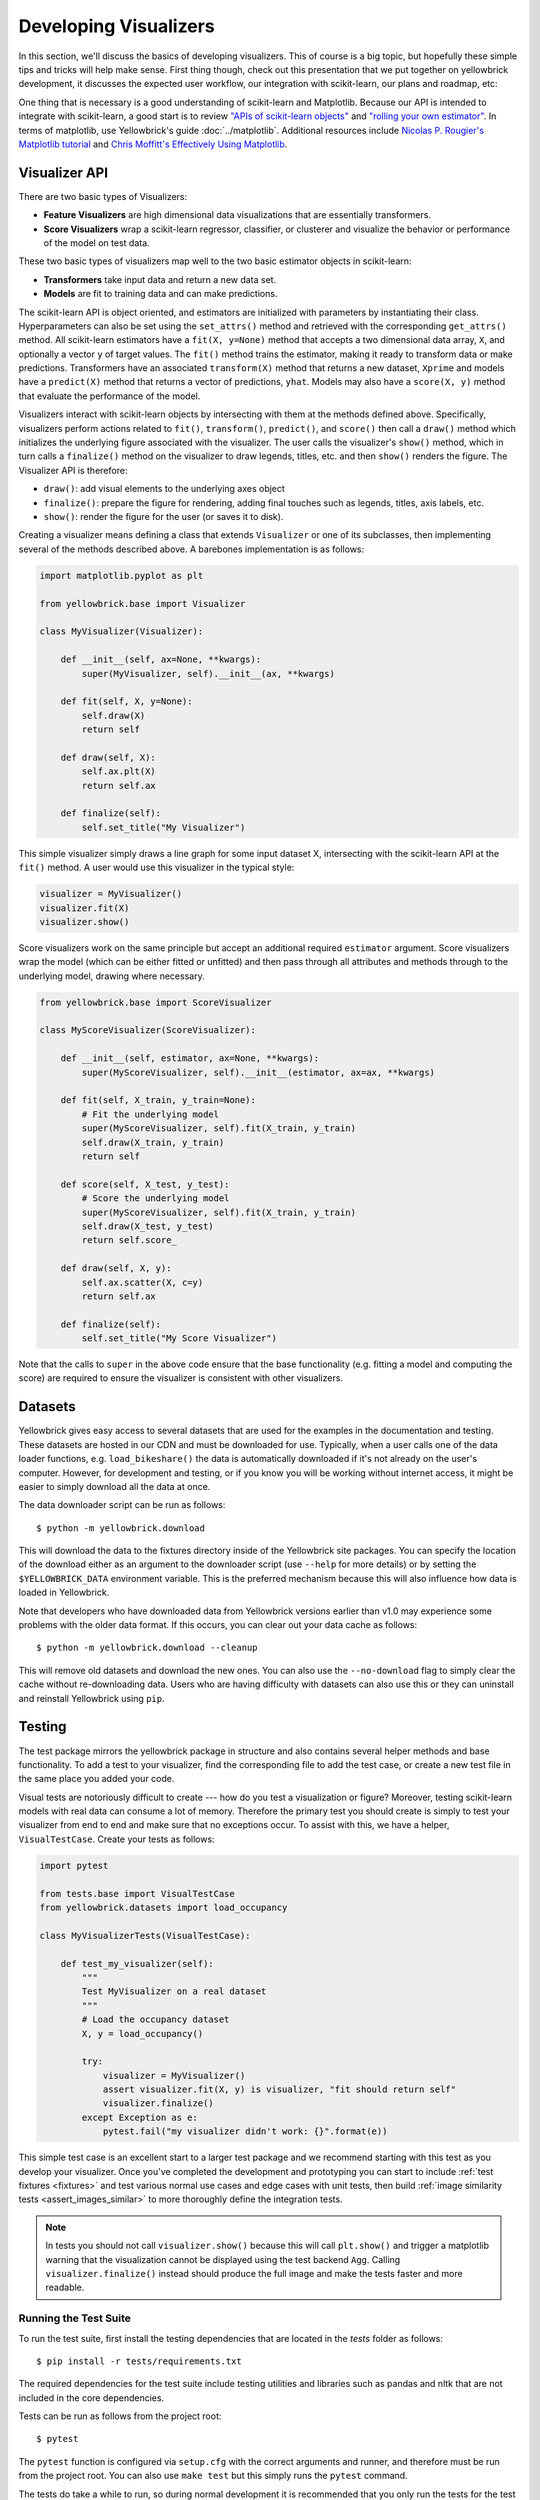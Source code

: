 .. -*- mode: rst -*-

Developing Visualizers
======================

In this section, we'll discuss the basics of developing visualizers. This of course is a big topic, but hopefully these simple tips and tricks will help make sense. First thing though, check out this presentation that we put together on yellowbrick development, it discusses the expected user workflow, our integration with scikit-learn, our plans and roadmap, etc:

.. raw:: html

    <iframe src="https://www.slideshare.net/BenjaminBengfort/slideshelf" width="615px" height="470px" frameborder="0" marginwidth="0" marginheight="0" scrolling="no" style="border:none;" allowfullscreen webkitallowfullscreen mozallowfullscreen></iframe>

One thing that is necessary is a good understanding of scikit-learn and Matplotlib. Because our API is intended to integrate with scikit-learn, a good start is to review `"APIs of scikit-learn objects" <http://scikit-learn.org/stable/developers/contributing.html#apis-of-scikit-learn-objects>`_ and `"rolling your own estimator" <http://scikit-learn.org/stable/developers/contributing.html#rolling-your-own-estimator>`_. In terms of matplotlib, use Yellowbrick's guide :doc:`../matplotlib`. Additional resources include `Nicolas P. Rougier's Matplotlib tutorial <https://www.labri.fr/perso/nrougier/teaching/matplotlib/>`_ and `Chris Moffitt's Effectively Using Matplotlib <http://pbpython.com/effective-matplotlib.html>`_.

Visualizer API
--------------

There are two basic types of Visualizers:

- **Feature Visualizers** are high dimensional data visualizations that are essentially transformers.
- **Score Visualizers** wrap a scikit-learn regressor, classifier, or clusterer and visualize the behavior or performance of the model on test data.

These two basic types of visualizers map well to the two basic estimator objects in scikit-learn:

- **Transformers** take input data and return a new data set.
- **Models** are fit to training data and can make predictions.

The scikit-learn API is object oriented, and estimators are initialized with parameters by instantiating their class. Hyperparameters can also be set using the ``set_attrs()`` method and retrieved with the corresponding ``get_attrs()`` method. All scikit-learn estimators have a ``fit(X, y=None)`` method that accepts a two dimensional data array, ``X``, and optionally a vector ``y`` of target values. The ``fit()`` method trains the estimator, making it ready to transform data or make predictions. Transformers have an associated ``transform(X)`` method that returns a new dataset, ``Xprime`` and models have a ``predict(X)`` method that returns a vector of predictions, ``yhat``. Models may also have a ``score(X, y)`` method that evaluate the performance of the model.

Visualizers interact with scikit-learn objects by intersecting with them at the methods defined above. Specifically, visualizers perform actions related to ``fit()``, ``transform()``, ``predict()``, and ``score()`` then call a ``draw()`` method which initializes the underlying figure associated with the visualizer. The user calls the visualizer's ``show()`` method, which in turn calls a ``finalize()`` method on the visualizer to draw legends, titles, etc. and then ``show()`` renders the figure. The Visualizer API is therefore:

- ``draw()``: add visual elements to the underlying axes object
- ``finalize()``: prepare the figure for rendering, adding final touches such as legends, titles, axis labels, etc.
- ``show()``: render the figure for the user (or saves it to disk).

Creating a visualizer means defining a class that extends ``Visualizer`` or one of its subclasses, then implementing several of the methods described above. A barebones implementation is as follows:

.. code:: python

    import matplotlib.pyplot as plt

    from yellowbrick.base import Visualizer

    class MyVisualizer(Visualizer):

        def __init__(self, ax=None, **kwargs):
            super(MyVisualizer, self).__init__(ax, **kwargs)

        def fit(self, X, y=None):
            self.draw(X)
            return self

        def draw(self, X):
            self.ax.plt(X)
            return self.ax

        def finalize(self):
            self.set_title("My Visualizer")

This simple visualizer simply draws a line graph for some input dataset X, intersecting with the scikit-learn API at the ``fit()`` method. A user would use this visualizer in the typical style:

.. code:: python

    visualizer = MyVisualizer()
    visualizer.fit(X)
    visualizer.show()

Score visualizers work on the same principle but accept an additional required ``estimator`` argument. Score visualizers wrap the model (which can be either fitted or unfitted) and then pass through all attributes and methods through to the underlying model, drawing where necessary.

.. code:: python

    from yellowbrick.base import ScoreVisualizer

    class MyScoreVisualizer(ScoreVisualizer):

        def __init__(self, estimator, ax=None, **kwargs):
            super(MyScoreVisualizer, self).__init__(estimator, ax=ax, **kwargs)

        def fit(self, X_train, y_train=None):
            # Fit the underlying model
            super(MyScoreVisualizer, self).fit(X_train, y_train)
            self.draw(X_train, y_train)
            return self

        def score(self, X_test, y_test):
            # Score the underlying model
            super(MyScoreVisualizer, self).fit(X_train, y_train)
            self.draw(X_test, y_test)
            return self.score_

        def draw(self, X, y):
            self.ax.scatter(X, c=y)
            return self.ax

        def finalize(self):
            self.set_title("My Score Visualizer")

Note that the calls to ``super`` in the above code ensure that the base functionality (e.g. fitting a model and computing the score) are required to ensure the visualizer is consistent with other visualizers.

Datasets
--------

Yellowbrick gives easy access to several datasets that are used for the examples in the documentation and testing. These datasets are hosted in our CDN and must be downloaded for use. Typically, when a user calls one of the data loader functions, e.g. ``load_bikeshare()`` the data is automatically downloaded if it's not already on the user's computer. However, for development and testing, or if you know you will be working without internet access, it might be easier to simply download all the data at once.

The data downloader script can be run as follows::

    $ python -m yellowbrick.download

This will download the data to the fixtures directory inside of the Yellowbrick site packages. You can specify the location of the download either as an argument to the downloader script (use ``--help`` for more details) or by setting the ``$YELLOWBRICK_DATA`` environment variable. This is the preferred mechanism because this will also influence how data is loaded in Yellowbrick.

Note that developers who have downloaded data from Yellowbrick versions earlier than v1.0 may experience some problems with the older data format. If this occurs, you can clear out your data cache as follows::

    $ python -m yellowbrick.download --cleanup

This will remove old datasets and download the new ones. You can also use the ``--no-download`` flag to simply clear the cache without re-downloading data. Users who are having difficulty with datasets can also use this or they can uninstall and reinstall Yellowbrick using ``pip``.

Testing
-------

The test package mirrors the yellowbrick package in structure and also contains several helper methods and base functionality. To add a test to your visualizer, find the corresponding file to add the test case, or create a new test file in the same place you added your code.

Visual tests are notoriously difficult to create --- how do you test a visualization or figure? Moreover, testing scikit-learn models with real data can consume a lot of memory. Therefore the primary test you should create is simply to test your visualizer from end to end and make sure that no exceptions occur. To assist with this, we have a helper, ``VisualTestCase``. Create your tests as follows:

.. code:: python

    import pytest

    from tests.base import VisualTestCase
    from yellowbrick.datasets import load_occupancy

    class MyVisualizerTests(VisualTestCase):

        def test_my_visualizer(self):
            """
            Test MyVisualizer on a real dataset
            """
            # Load the occupancy dataset
            X, y = load_occupancy()

            try:
                visualizer = MyVisualizer()
                assert visualizer.fit(X, y) is visualizer, "fit should return self"
                visualizer.finalize()
            except Exception as e:
                pytest.fail("my visualizer didn't work: {}".format(e))

This simple test case is an excellent start to a larger test package and we recommend starting with this test as you develop your visualizer. Once you've completed the development and prototyping you can start to include :ref:`test fixtures <fixtures>` and test various normal use cases and edge cases with unit tests, then build :ref:`image similarity tests <assert_images_similar>` to more thoroughly define the integration tests.

.. note:: In tests you should not call ``visualizer.show()`` because this will call ``plt.show()`` and trigger a matplotlib warning that the visualization cannot be displayed using the test backend ``Agg``. Calling ``visualizer.finalize()`` instead should produce the full image and make the tests faster and more readable.


Running the Test Suite
~~~~~~~~~~~~~~~~~~~~~~

To run the test suite, first install the testing dependencies that are located in the `tests` folder as follows::

    $ pip install -r tests/requirements.txt

The required dependencies for the test suite include testing utilities and libraries such as pandas and nltk that are not included in the core dependencies.

Tests can be run as follows from the project root::

    $ pytest

The ``pytest`` function is configured via ``setup.cfg`` with the correct arguments and runner, and therefore must be run from the project root. You can also use ``make test`` but this simply runs the ``pytest`` command.

The tests do take a while to run, so during normal development it is recommended that you only run the tests for the test file you're writing::

    $ pytest tests/test_package/test_module.py

This will greatly simplify development and allow you to focus on the changes that you're making!

.. _assert_images_similar:

Image Comparison Tests
~~~~~~~~~~~~~~~~~~~~~~

Writing an image based comparison test is only a little more difficult than the simple testcase presented above. We have adapted matplotlib's image comparison test utility into an easy to use assert method : ``self.assert_images_similar(visualizer)``

The main consideration is that you must specify the “baseline”, or expected, image in the ``tests/baseline_images/`` folder structure.

For example, create your test function located in ``tests/test_regressor/test_myvisualizer.py`` as follows:

.. code:: python

    from tests.base import VisualTestCase

    class MyVisualizerTests(VisualTestCase):

        def test_my_visualizer_output(self):
            visualizer = MyVisualizer()
            visualizer.fit(X)
            visualizer.finalize()
            self.assert_images_similar(visualizer)

The first time this test is run, there will be no baseline image to compare against, so the test will fail. Copy the output images (in this case ``tests/actual_images/test_regressor/test_myvisualizer/test_my_visualizer_output.png``) to the correct subdirectory of baseline_images tree in the source directory (in this case ``tests/baseline_images/test_regressor/test_myvisualizer/test_my_visualizer_output.png``). Put this new file under source code revision control (with git add). When rerunning the tests, they should now pass.

We also have a helper script, ``tests/images.py`` to clean up and manage baseline images automatically. It is run using the ``python -m`` command to execute a module as main, and it takes as an argument the path to your *test file*. To copy the figures as above::

    $ python -m tests.images tests/test_regressor/test_myvisualizer.py

This will move all related test images from ``actual_images`` to ``baseline_images`` on your behalf (note you'll have had to run the tests at least once to generate the images). You can also clean up images from both actual and baseline as follows::

    $ python -m tests.images -C tests/test_regressor/test_myvisualizer.py

This is useful particularly if you're stuck trying to get an image comparison to work. For more information on the images helper script, use ``python -m tests.images --help``.

Finally, to reiterate a note from above; make sure that you do not call your visualizer's ``show()`` method, instead using ``finalize()`` directly. If you call ``show()``, it will in turn call ``plt.show()`` which will issue a warning due to the fact that the tests use the ``Agg`` backend. When testing quick methods you should pass the ``show=False`` argument to the quick method as follows:

.. code:: python

    from tests.base import VisualTestCase

    class MyVisualizerTests(VisualTestCase):

        def test_my_visualizer_quickmethod(self):
            visualizer = my_visualizer_quickmethod(X, show=False)
            self.assert_images_similar(visualizer)

Generally speaking, testing quick methods is identical to testing Visualizers except for the method of interaction because the quick method will return the visualizer or the axes object.

.. _fixtures:

Test Fixtures
~~~~~~~~~~~~~

Often, you will need a controlled dataset to test your visualizer as specifically as possible. To do this, we recommend that you make use of `pytest fixtures <https://docs.pytest.org/en/latest/explanation/fixtures.html>`_ and `scikit-learn's generated datasets <https://scikit-learn.org/stable/datasets/index.html#generated-datasets>`_. Together these tools ensure that you have complete control over your test fixtures and can test different user scenarios as precisely as possible. For example, consider the case where we want to test both a binary and a multiclass dataset for a classification score visualizer.

.. code:: python

    from tests.fixtures import Dataset, Split

    from sklearn.datasets import make_classification
    from sklearn.model_selection import train_test_split as tts

    @pytest.fixture(scope="class")
    def binary(request):
        """
        Creates a random binary classification dataset fixture
        """
        X, y = make_classification(
            n_samples=500,
            n_features=20,
            n_informative=8,
            n_redundant=2,
            n_classes=2,
            n_clusters_per_class=3,
            random_state=2001,
        )

        X_train, X_test, y_train, y_test = tts(X, y, test_size=0.2, random_state=42)

        dataset = Dataset(Split(X_train, X_test), Split(y_train, y_test))
        request.cls.binary = dataset

In this example, we make use of :func:`sklearn.datasets.make_classification` to randomly generate exactly the dataset that we'd like, in this case a dataset with 2 classes and enough variability so as to be interesting. Because we're using this with a score visualizer, it is helpful to divide this into train and test splits. The ``Dataset`` and ``Split`` objects in ``tests.fixtures`` are namedtuples that allow you to easily access ``X`` and ``y`` properties on the dataset and ``train`` and ``test`` properties on the split. Creating a dataset this way means we can access ``dataset.X.train`` and ``dataset.y.test`` easily in our test functions.

Similarly, we can create a custom multiclass function as well:

.. code:: python

    @pytest.fixture(scope="class")
    def multiclass(request):
        """
        Creates a random multiclass classification dataset fixture
        """
        X, y = make_classification(
            n_samples=500,
            n_features=20,
            n_informative=8,
            n_redundant=2,
            n_classes=6,
            n_clusters_per_class=3,
            random_state=87,
        )

        X_train, X_test, y_train, y_test = tts(X, y, test_size=0.2, random_state=93)

        dataset = Dataset(Split(X_train, X_test), Split(y_train, y_test))
        request.cls.multiclass = dataset

.. note:: Fixtures that are added to ``conftest.py`` are available to tests in the same directory or a subdirectory as ``conftest.py``. This is special pytest magic since fixtures are identified by strings. Note that the two above example fixtures are in ``tests/test_classifier/conftest.py`` so you can use these exactly in the ``tests/test_classifier`` directory without having to create new fixtures.

To use these fixtures with a ``VisualTestCase`` you must decorate the test class with the fixture. Once done, the fixture will be *generated once per class* and stored in the ``request.cls.<property>`` variable. Here's how to use the above fixtures:

.. code:: python

    @pytest.mark.usefixtures("binary", "multiclass")
    class TestMyScoreVisualizer(VisualTestCase):

        def test_binary(self):
            oz = MyScoreVisualizer()
            assert oz.fit(self.binary.X.train, self.binary.y.train) is oz
            assert 0.0 <= oz.score(self.binary.X.test, self.binary.y.test) <= 1.0
            oz.finalize()

            self.assert_images_similar(oz)

In the above test examples, we showed the use of the yellowbrick dataset loaders, e.g. ``load_occupancy()``. You should feel free to use those datasets and the scikit-learn datasets for tests, particularly for integration tests (described next). The use of the generated datasets and fixtures allows a lot of control over what is being tested and ensures that the tests run as quickly as possible, therefore please use fixtures for the majority of test cases.

Integration Tests
~~~~~~~~~~~~~~~~~

The majority of test cases will use generated test fixtures as described above. But as a visualizer is concluded, it is important to create two "integration tests" that use real-world data in the form of Pandas and numpy arrays from the yellowbrick datasets loaders. These tests often take the following form:

.. code:: python

    try:
        import pandas as pd
    except ImportError:
        pd = None

    class MyVisualizerTests(VisualTestCase):

        @pytest.mark.skipif(pd is None, reason="test requires pandas")
        def test_pandas_integration(self):
            """
            Test with Pandas DataFrame and Series input
            """
            X, y = load_occupancy(return_datset=True).to_pandas()
            oz = MyScoreVisualizer().fit(X, y)
            oz.finalize()
            self.assert_images_similar(oz)

        def test_numpy_integration(self):
            """
            Test with numpy arrays
            """
            X, y = load_occupancy(return_datset=True).to_numpy()
            oz = MyScoreVisualizer().fit(X, y)
            oz.finalize()
            self.assert_images_similar(oz)

These tests often offer the most complications with your visual test cases, so be sure to reserve them for the last tests you create!

.. _documentation:

Documentation
-------------

Yellowbrick uses `Sphinx <http://www.sphinx-doc.org/en/master/index.html>`_ to build our documentation. The advantages of using Sphinx are many; we can more directly link to the documentation and source code of other projects like Matplotlib and scikit-learn using `intersphinx <http://www.sphinx-doc.org/en/master/usage/extensions/intersphinx.html>`_. In addition, docstrings used to describe Yellowbrick visualizers can be automatically included when the documentation is built via `autodoc <http://www.sphinx-doc.org/en/master/usage/extensions/autodoc.html#sphinx.ext.autodoc>`_.

To take advantage of these features, our documentation must be written in reStructuredText (or "rst"). reStructuredText is similar to markdown, but not identical, and does take some getting used to. For instance, styling for things like codeblocks, external hyperlinks, internal cross references, notes, and fixed-width text are all unique in rst.

If you would like to contribute to our documentation and do not have prior experience with rst, we recommend you make use of these resources:

- `A reStructuredText Primer <http://docutils.sourceforge.net/docs/user/rst/quickstart.html>`_
- `rst notes and cheatsheet <https://cheat.readthedocs.io/en/latest/rst.html>`_
- `Using the plot directive <https://matplotlib.org/devel/plot_directive.html>`_

Docstrings
~~~~~~~~~~

The initial documentation for your visualizer will be a well structured docstring. Yellowbrick uses Sphinx to build documentation, therefore docstrings should be written in reStructuredText in numpydoc format (similar to scikit-learn). The primary location of your docstring should be right under the class definition, here is an example:

.. code:: python

    class MyVisualizer(Visualizer):
        """Short description of MyVisualizer

        This initial section should describe the visualizer and what
        it's about, including how to use it. Take as many paragraphs
        as needed to get as much detail as possible.

        In the next section describe the parameters to __init__.

        Parameters
        ----------
        model : a scikit-learn regressor
            Should be an instance of a regressor, and specifically one whose name
            ends with "CV" otherwise a will raise a YellowbrickTypeError exception
            on instantiation. To use non-CV regressors see:
            ``ManualAlphaSelection``.

        ax : matplotlib Axes, default: None
            The axes to plot the figure on. If None is passed in the current axes
            will be used (or generated if required).

        kwargs : dict
            Keyword arguments that are passed to the base class and may influence
            the visualization as defined in other Visualizers.

        Attributes
        ----------
        score_ : float
            The coefficient of determination that is learned during the visual
            diagnostic, saved for reference after the image has been created.

        Examples
        --------
        >>> model = MyVisualizer()
        >>> model.fit(X)
        >>> model.show()

        Notes
        -----
        In the notes section specify any gotchas or other info.
        """

When your visualizer is added to the API section of the documentation, this docstring will be rendered in HTML to show the various options and functionality of your visualizer!

API Documentation Page
~~~~~~~~~~~~~~~~~~~~~~

To add the visualizer to the documentation it needs to be added to the ``docs/api`` folder in the correct subdirectory. For example if your visualizer is a model score visualizer related to regression it would go in the ``docs/api/regressor`` subdirectory. Add your file named after your module, e.g. ``docs/api/regressor/mymodule.rst``. If you have a question where your documentation should be located, please ask the maintainers via your pull request, we'd be happy to help!

There are quite a few examples in the documentation on which you can base your files of similar types. The primary format for the API section is as follows:

.. code:: rst

    .. -*- mode: rst -*-

    My Visualizer
    =============

    A brief introduction to my visualizer and how it is useful in the machine learning process.

    .. plot::
        :context: close-figs
        :include-source: False
        :alt: Example using MyVisualizer

        visualizer = MyVisualizer(LinearRegression())

        visualizer.fit(X, y)
        g = visualizer.show()

    Discussion about my visualizer and some interpretation of the above plot.


    API Reference
    -------------

    .. automodule:: yellowbrick.regressor.mymodule
        :members: MyVisualizer
        :undoc-members:
        :show-inheritance:

This is a pretty good structure for a documentation page; a brief introduction followed by a code example with a visualization included using `the plot directive <https://matplotlib.org/devel/plot_directive.html>`_. This will render the ``MyVisualizer`` image in the document along with links for the complete source code, the png, and the pdf versions of the image. It will also have the "alt-text" (for screen-readers) and will not display the source because of the ``:include-source:`` option. If ``:include-source:`` is omitted, the source will be included by default.

The primary section is wrapped up with a discussion about how to interpret the visualizer and use it in practice. Finally the ``API Reference`` section will use ``automodule`` to include the documentation from your docstring.

At this point there are several places where you can list your visualizer, but to ensure it is included in the documentation it *must be listed in the TOC of the local index*. Find the ``index.rst`` file in your subdirectory and add your rst file (without the ``.rst`` extension) to the ``..toctree::`` directive. This will ensure the documentation is included when it is built.

Building the Docs
~~~~~~~~~~~~~~~~~

Speaking of, you can build your documentation by changing into the ``docs`` directory and running ``make html``, the documentation will be built and rendered in the ``_build/html`` directory. You can view it by opening ``_build/html/index.html`` then navigating to your documentation in the browser.

There are several other places that you can list your visualizer including:

 - ``docs/index.rst`` for a high level overview of our visualizers
 - ``DESCRIPTION.rst`` for inclusion on PyPI
 - ``README.md`` for inclusion on GitHub

Please ask for the maintainer's advice about how to include your visualizer in these pages.


Generating the Gallery
~~~~~~~~~~~~~~~~~~~~~~

In v1.0, we have adopted Matplotlib's `plot directive <https://matplotlib.org/devel/plot_directive.html>`_ which means that the majority of the images generated for the documentation are generated automatically. One exception is the gallery; the images for the gallery must still be generated manually.

If you have contributed a new visualizer as described in the above section, please also add it to the gallery, both to docs/gallery.py and to docs/gallery.rst. (Make sure you have already installed Yellowbrick in editable mode, from the top level directory: pip install -e .)

If you want to regenerate a single image (e.g. the elbow curve plot), you can do so as follows: ::

    $ python docs/gallery.py elbow

If you want to regenerate them all (note: this takes a long time!) ::

    $ python docs/gallery.py all

